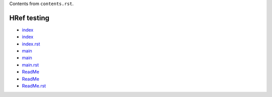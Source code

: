 Contents from ``contents.rst``.

HRef testing
------------

- `index <index>`_
- `index <./index>`_
- `index.rst <./index.rst>`_

- `main <main>`_
- `main <./main>`_
- `main.rst <./main.rst>`_

- `ReadMe <ReadMe>`_
- `ReadMe <./ReadMe>`_
- `ReadMe.rst <./ReadMe.rst>`_

